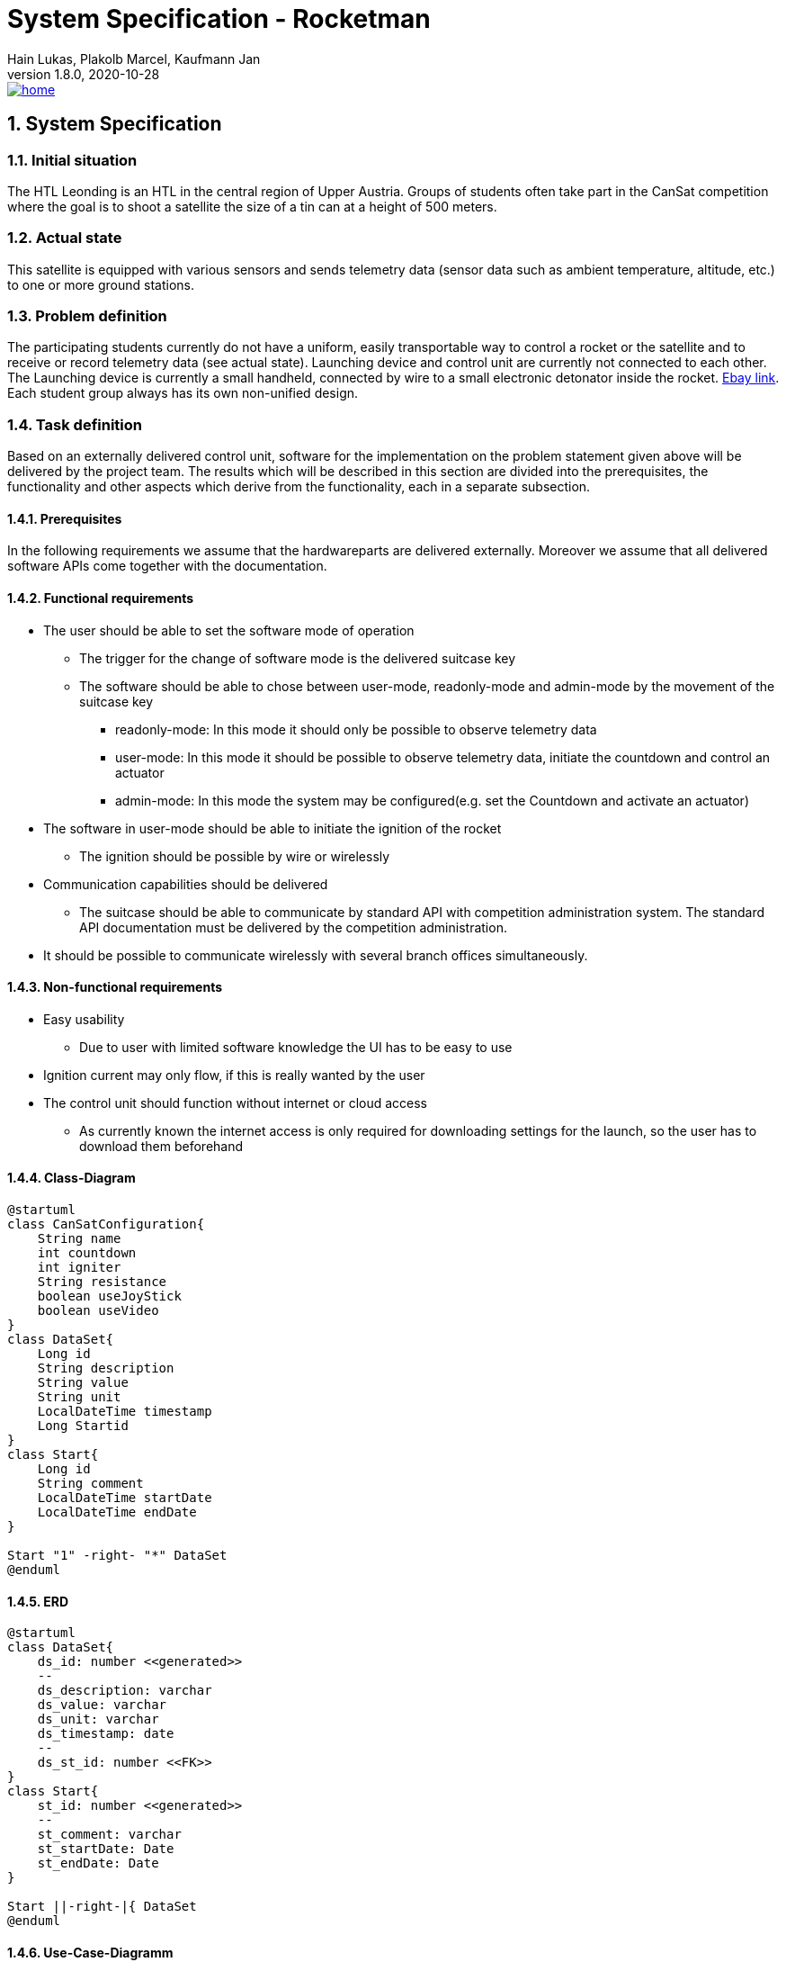 = System Specification - Rocketman
Hain Lukas, Plakolb Marcel, Kaufmann Jan
1.8.0, 2020-10-28
image::../images/home.ico[link="https://htl-leonding-project.github.io/rocketman/"]
ifndef::imagesdir[:imagesdir: images]
//:toc-placement!:  // prevents the generation of the doc at this position, so it can be printed afterwards
:sourcedir: ../src/main/java
:icons: font
:sectnums:    // Nummerierung der Überschriften / section numbering
:toc: left

//Need this blank line after ifdef, don't know why...
ifdef::backend-html5[]

// https://fontawesome.com/v4.7.0/icons/
//icon:file-text-o[link=https://raw.githubusercontent.com/htl-leonding-college/asciidoctor-docker-template/master/asciidocs/{docname}.adoc] ‏ ‏ ‎
//icon:github-square[link=https://github.com/htl-leonding-college/asciidoctor-docker-template] ‏ ‏ ‎
//icon:home[link=https://htl-leonding.github.io/]
endif::backend-html5[]

// print the toc here (not at the default position)
//toc::[]

== System Specification

=== Initial situation
The HTL Leonding is an HTL in the central region of Upper Austria. Groups of students often take part in the CanSat competition where the goal is to shoot a satellite the size of a tin can at a height of 500 meters.

=== Actual state
This satellite is equipped with various sensors and sends telemetry data (sensor data such as ambient temperature, altitude, etc.) to one or more ground stations.

=== Problem definition
The participating students currently do not have a uniform, easily transportable way to control a rocket or the satellite and to receive or record telemetry data (see actual state). Launching device and control unit are currently not connected to each other. The Launching device is currently a small handheld, connected by wire to a small electronic detonator inside the rocket. https://www.ebay.de/itm/Quest-Zuendgeraet-fuer-Modellraketen-mit-Blinklicht-und-Piepser-Neu-OVP-/193723804904[Ebay link]. Each student group always has its own non-unified design.

=== Task definition
Based on an externally delivered control unit, software for the implementation on the problem statement given above will be delivered by the project team. The results which will be described in this section are divided into the prerequisites, the functionality and other aspects which derive from the functionality, each in a separate subsection.

==== Prerequisites
In the following requirements we assume that the hardwareparts are delivered externally.
Moreover we assume that all delivered software APIs come together with the documentation.

==== Functional requirements
* The user should be able to set the software mode of operation
** The trigger for the change of software mode is the delivered suitcase key
** The software should be able to chose between user-mode, readonly-mode and admin-mode by the movement of the suitcase key
*** readonly-mode: In this mode it should only be possible to observe telemetry data
*** user-mode: In this mode it should be possible to observe telemetry data, initiate the countdown and control an actuator
*** admin-mode: In this mode the system may be configured(e.g. set the Countdown and activate an actuator)
* The software in user-mode should be able to initiate the ignition of the rocket
** The ignition should be possible by wire or wirelessly
* Communication capabilities should be delivered
** The suitcase should be able to communicate by standard API with competition administration system. The standard API documentation must be delivered by the competition administration.
* It should be possible to communicate wirelessly with several branch offices simultaneously.


==== Non-functional requirements
* Easy usability
** Due to user with limited software knowledge the UI has to be easy to use
* Ignition current may only flow, if this is really wanted by the user
* The control unit should function without internet or cloud access
** As currently known the internet access is only required for downloading settings for the launch, so the user has to download them beforehand

==== Class-Diagram
[plantuml,classdiagram, png]
----
@startuml
class CanSatConfiguration{
    String name
    int countdown
    int igniter
    String resistance
    boolean useJoyStick
    boolean useVideo
}
class DataSet{
    Long id
    String description
    String value
    String unit
    LocalDateTime timestamp
    Long Startid
}
class Start{
    Long id
    String comment
    LocalDateTime startDate
    LocalDateTime endDate
}

Start "1" -right- "*" DataSet
@enduml
----

==== ERD
[plantuml,erd, png]
----
@startuml
class DataSet{
    ds_id: number <<generated>>
    --
    ds_description: varchar
    ds_value: varchar
    ds_unit: varchar
    ds_timestamp: date
    --
    ds_st_id: number <<FK>>
}
class Start{
    st_id: number <<generated>>
    --
    st_comment: varchar
    st_startDate: Date
    st_endDate: Date
}

Start ||-right-|{ DataSet
@enduml
----

==== Use-Case-Diagramm
[plantuml,usecasediagramm, png]
----
@startuml
skinparam actorStyle awesome
left to right direction
:UserGUI:
:AdminGUI:
:ReadOnlyUserGUI:
rectangle Rocketman {
    (receive and save telemetry data)
    rectangle {
        (control actuator)
        (communicate wirelessly with branch offices)
        (set software mode of operation)
    }
    rectangle {
        (receive and save configurations)
        (activate actuator)
        (set countdown)
        (receive and save configurations) .right.> (activate actuator)
        (receive and save configurations) .left.> (set countdown)
    }
}
ReadOnlyUserGUI -- (receive and save telemetry data)
UserGUI -->> ReadOnlyUserGUI
UserGUI -- (control actuator)
UserGUI -- (set software mode of operation)
UserGUI -- (communicate wirelessly with branch offices)
AdminGUI -->> UserGUI
AdminGUI -- (receive and save configurations)
@enduml
----


=== Goals
The goal is to make it easier for future students to participate. As there is already an existing design for the ground station.

=== Quantity structure
Currently not foreseeable. Will be added as soon as possible.

== Concept
=== System architecture
[plantuml, systemarchitecture, png]
----
package "Raspberry Pi" {
    database "LocalDB" as db {
    }
    node "Quarkus" as q {
        [REST] as r
    }
    file "Config File" as conf
    file "Exported Data" as export
    component "MQTT Broker" as mqtt
    component "Key switch" as key
    component "Joystick" as joy
}

db - q
r -do- conf
mqtt -up- q
joy -up- mqtt
key -up- mqtt
q -do- export

package CanSat {
    node "Sensors" as s {
        [Humidity Sensor]
        [Temperatur Sensor]
    }
    node "Actuator" as a {
        [Steering]
        [Camera]
    }
}

mqtt -- s
mqtt -- a
----
